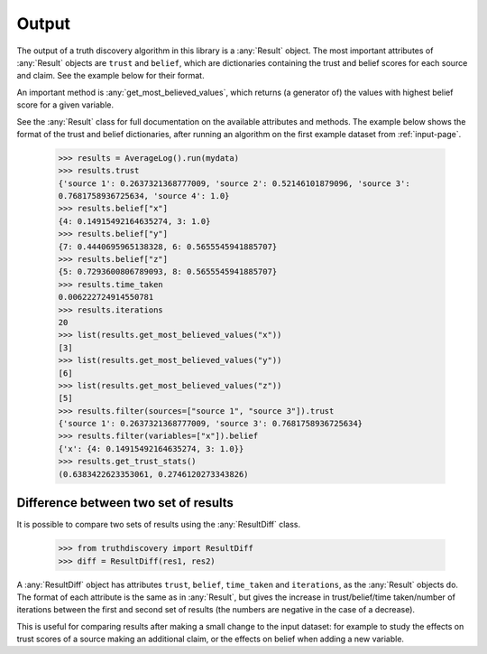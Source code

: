 .. _output-page:

Output
======

The output of a truth discovery algorithm in this library is a :any:`Result`
object. The most important attributes of :any:`Result` objects are ``trust``
and ``belief``, which are dictionaries containing the trust and belief scores
for each source and claim. See the example below for their format.

An important method is :any:`get_most_believed_values`, which returns (a
generator of) the values with highest belief score for a given variable.

See the :any:`Result` class for full documentation on the available attributes
and methods. The example below shows the format of the trust and belief
dictionaries, after running an algorithm on the first example dataset from
:ref:`input-page`.

    >>> results = AverageLog().run(mydata)
    >>> results.trust
    {'source 1': 0.2637321368777009, 'source 2': 0.52146101879096, 'source 3':
    0.7681758936725634, 'source 4': 1.0}
    >>> results.belief["x"]
    {4: 0.14915492164635274, 3: 1.0}
    >>> results.belief["y"]
    {7: 0.4440695965138328, 6: 0.5655545941885707}
    >>> results.belief["z"]
    {5: 0.7293600806789093, 8: 0.5655545941885707}
    >>> results.time_taken
    0.006222724914550781
    >>> results.iterations
    20
    >>> list(results.get_most_believed_values("x"))
    [3]
    >>> list(results.get_most_believed_values("y"))
    [6]
    >>> list(results.get_most_believed_values("z"))
    [5]
    >>> results.filter(sources=["source 1", "source 3"]).trust
    {'source 1': 0.2637321368777009, 'source 3': 0.7681758936725634}
    >>> results.filter(variables=["x"]).belief
    {'x': {4: 0.14915492164635274, 3: 1.0}}
    >>> results.get_trust_stats()
    (0.6383422623353061, 0.2746120273343826)

Difference between two set of results
-------------------------------------

It is possible to compare two sets of results using the :any:`ResultDiff`
class.

    >>> from truthdiscovery import ResultDiff
    >>> diff = ResultDiff(res1, res2)

A :any:`ResultDiff` object has attributes ``trust``, ``belief``, ``time_taken``
and ``iterations``, as the :any:`Result` objects do. The format of each
attribute is the same as in :any:`Result`, but gives the increase in
trust/belief/time taken/number of iterations between the first and second set
of results (the numbers are negative in the case of a decrease).

This is useful for comparing results after making a small change to the input
dataset: for example to study the effects on trust scores of a source making an
additional claim, or the effects on belief when adding a new variable.
